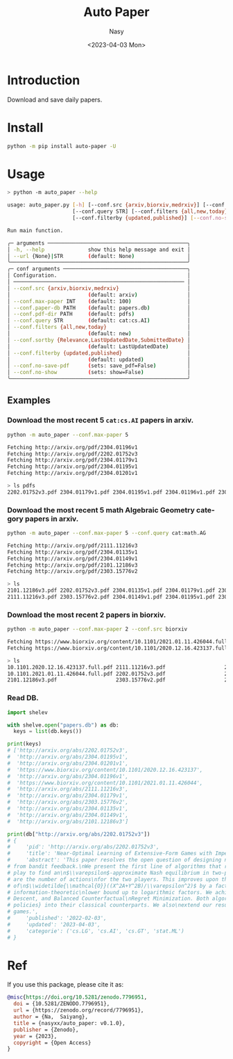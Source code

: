 #+options: ':nil *:t -:t ::t <:t H:3 \n:nil ^:{} arch:headline
#+options: author:t broken-links:mark c:nil creator:nil
#+options: d:(not "LOGBOOK") date:t e:t email:nil f:t inline:t num:t
#+options: p:nil pri:nil prop:nil stat:t tags:t tasks:t tex:t
#+options: timestamp:t title:t toc:t todo:t |:t
#+title: Auto Paper
#+date: <2023-04-03 Mon>
#+author: Nasy
#+email: nasyxx@gmail.com
#+language: en
#+select_tags: export
#+exclude_tags: noexport
#+creator: Emacs 30.0.50 (Org mode 9.7-pre)
#+cite_export:


* Introduction

Download and save daily papers.

* Install

#+begin_src sh
  python -m pip install auto-paper -U
#+end_src

* Usage

#+begin_src sh
  > python -m auto_paper --help

  usage: auto_paper.py [-h] [--conf.src {arxiv,biorxiv,medrxiv}] [--conf.max-paper INT] [--conf.paper-db PATH] [--conf.pdf-dir PATH]
                       [--conf.query STR] [--conf.filters {all,new,today}] [--conf.sortby {Relevance,LastUpdatedDate,SubmittedDate}]
                       [--conf.filterby {updated,published}] [--conf.no-save-pdf] [--conf.no-show] [--url {None}|STR]

  Run main function.

  ╭─ arguments ─────────────────────────────────────────────╮
  │ -h, --help              show this help message and exit │
  │ --url {None}|STR        (default: None)                 │
  ╰─────────────────────────────────────────────────────────╯
  ╭─ conf arguments ────────────────────────────────────────╮
  │ Configuration.                                          │
  │ ─────────────────────────────────────────────────────── │
  │ --conf.src {arxiv,biorxiv,medrxiv}                      │
  │                         (default: arxiv)                │
  │ --conf.max-paper INT    (default: 100)                  │
  │ --conf.paper-db PATH    (default: papers.db)            │
  │ --conf.pdf-dir PATH     (default: pdfs)                 │
  │ --conf.query STR        (default: cat:cs.AI)            │
  │ --conf.filters {all,new,today}                          │
  │                         (default: new)                  │
  │ --conf.sortby {Relevance,LastUpdatedDate,SubmittedDate} │
  │                         (default: LastUpdatedDate)      │
  │ --conf.filterby {updated,published}                     │
  │                         (default: updated)              │
  │ --conf.no-save-pdf      (sets: save_pdf=False)          │
  │ --conf.no-show          (sets: show=False)              │
  ╰─────────────────────────────────────────────────────────╯
#+end_src

** Examples

*** Download the most recent 5 ~cat:cs.AI~ papers in arxiv.

#+begin_src sh
  python -m auto_paper --conf.max-paper 5
#+end_src

#+begin_src sh
  Fetching http://arxiv.org/pdf/2304.01196v1
  Fetching http://arxiv.org/pdf/2202.01752v3
  Fetching http://arxiv.org/pdf/2304.01179v1
  Fetching http://arxiv.org/pdf/2304.01195v1
  Fetching http://arxiv.org/pdf/2304.01201v1
#+end_src

#+begin_src sh
  > ls pdfs
  2202.01752v3.pdf 2304.01179v1.pdf 2304.01195v1.pdf 2304.01196v1.pdf 2304.01201v1.pdf
#+end_src

*** Download the most recent 5 math Algebraic Geometry category papers in arxiv.

#+begin_src sh
  python -m auto_paper --conf.max-paper 5 --conf.query cat:math.AG
#+end_src

#+begin_src sh
  Fetching http://arxiv.org/pdf/2111.11216v3
  Fetching http://arxiv.org/pdf/2304.01135v1
  Fetching http://arxiv.org/pdf/2304.01149v1
  Fetching http://arxiv.org/pdf/2101.12186v3
  Fetching http://arxiv.org/pdf/2303.15776v2
#+end_src

#+begin_src sh
  > ls
  2101.12186v3.pdf 2202.01752v3.pdf 2304.01135v1.pdf 2304.01179v1.pdf 2304.01196v1.pdf
  2111.11216v3.pdf 2303.15776v2.pdf 2304.01149v1.pdf 2304.01195v1.pdf 2304.01201v1.pdf
#+end_src

*** Download the most recent 2 papers in biorxiv.

#+begin_src sh
  python -m auto_paper --conf.max-paper 2 --conf.src biorxiv
#+end_src

#+begin_src sh
  Fetching https://www.biorxiv.org/content/10.1101/2021.01.11.426044.full.pdf
  Fetching https://www.biorxiv.org/content/10.1101/2020.12.16.423137.full.pdf
#+end_src

#+begin_src sh
  > ls
  10.1101.2020.12.16.423137.full.pdf 2111.11216v3.pdf                   2304.01135v1.pdf                   2304.01195v1.pdf
  10.1101.2021.01.11.426044.full.pdf 2202.01752v3.pdf                   2304.01149v1.pdf                   2304.01196v1.pdf
  2101.12186v3.pdf                   2303.15776v2.pdf                   2304.01179v1.pdf                   2304.01201v1.pdf
#+end_src

*** Read DB.

#+begin_src python
  import shelev

  with shelve.open("papers.db") as db:
    keys = list(db.keys())

  print(keys)
  # ['http://arxiv.org/abs/2202.01752v3',
  #  'http://arxiv.org/abs/2304.01195v1',
  #  'http://arxiv.org/abs/2304.01201v1',
  #  'https://www.biorxiv.org/content/10.1101/2020.12.16.423137',
  #  'http://arxiv.org/abs/2304.01196v1',
  #  'https://www.biorxiv.org/content/10.1101/2021.01.11.426044',
  #  'http://arxiv.org/abs/2111.11216v3',
  #  'http://arxiv.org/abs/2304.01179v1',
  #  'http://arxiv.org/abs/2303.15776v2',
  #  'http://arxiv.org/abs/2304.01135v1',
  #  'http://arxiv.org/abs/2304.01149v1',
  #  'http://arxiv.org/abs/2101.12186v3']

  print(db["http://arxiv.org/abs/2202.01752v3"])
  # {
  #     'pid': 'http://arxiv.org/abs/2202.01752v3',
  #     'title': 'Near-Optimal Learning of Extensive-Form Games with Imperfect Information',
  #     'abstract': 'This paper resolves the open question of designing near-optimal algorithms\nfor learning imperfect-information extensive-form games
  # from bandit feedback.\nWe present the first line of algorithms that require only\n$\\widetilde{\\mathcal{O}}((XA+YB)/\\varepsilon^2)$ episodes of
  # play to find an\n$\\varepsilon$-approximate Nash equilibrium in two-player zero-sum games, where\n$X,Y$ are the number of information sets and $A,B$
  # are the number of actions\nfor the two players. This improves upon the best known sample complexity
  # of\n$\\widetilde{\\mathcal{O}}((X^2A+Y^2B)/\\varepsilon^2)$ by a factor of\n$\\widetilde{\\mathcal{O}}(\\max\\{X, Y\\})$, and matches the
  # information-theoretic\nlower bound up to logarithmic factors. We achieve this sample complexity by two\nnew algorithms: Balanced Online Mirror
  # Descent, and Balanced Counterfactual\nRegret Minimization. Both algorithms rely on novel approaches of integrating\n\\emph{balanced exploration
  # policies} into their classical counterparts. We also\nextend our results to learning Coarse Correlated Equilibria in multi-player\ngeneral-sum
  # games.',
  #     'published': '2022-02-03',
  #     'updated': '2023-04-03',
  #     'categorie': ('cs.LG', 'cs.AI', 'cs.GT', 'stat.ML')
  # }
#+end_src

* Ref

If you use this package, please cite it as:

#+begin_src bibtex
  @misc{https://doi.org/10.5281/zenodo.7796951,
    doi = {10.5281/ZENODO.7796951},
    url = {https://zenodo.org/record/7796951},
    author = {Na,  Saiyang},
    title = {nasyxx/auto_paper: v0.1.0},
    publisher = {Zenodo},
    year = {2023},
    copyright = {Open Access}
  }
#+end_src
